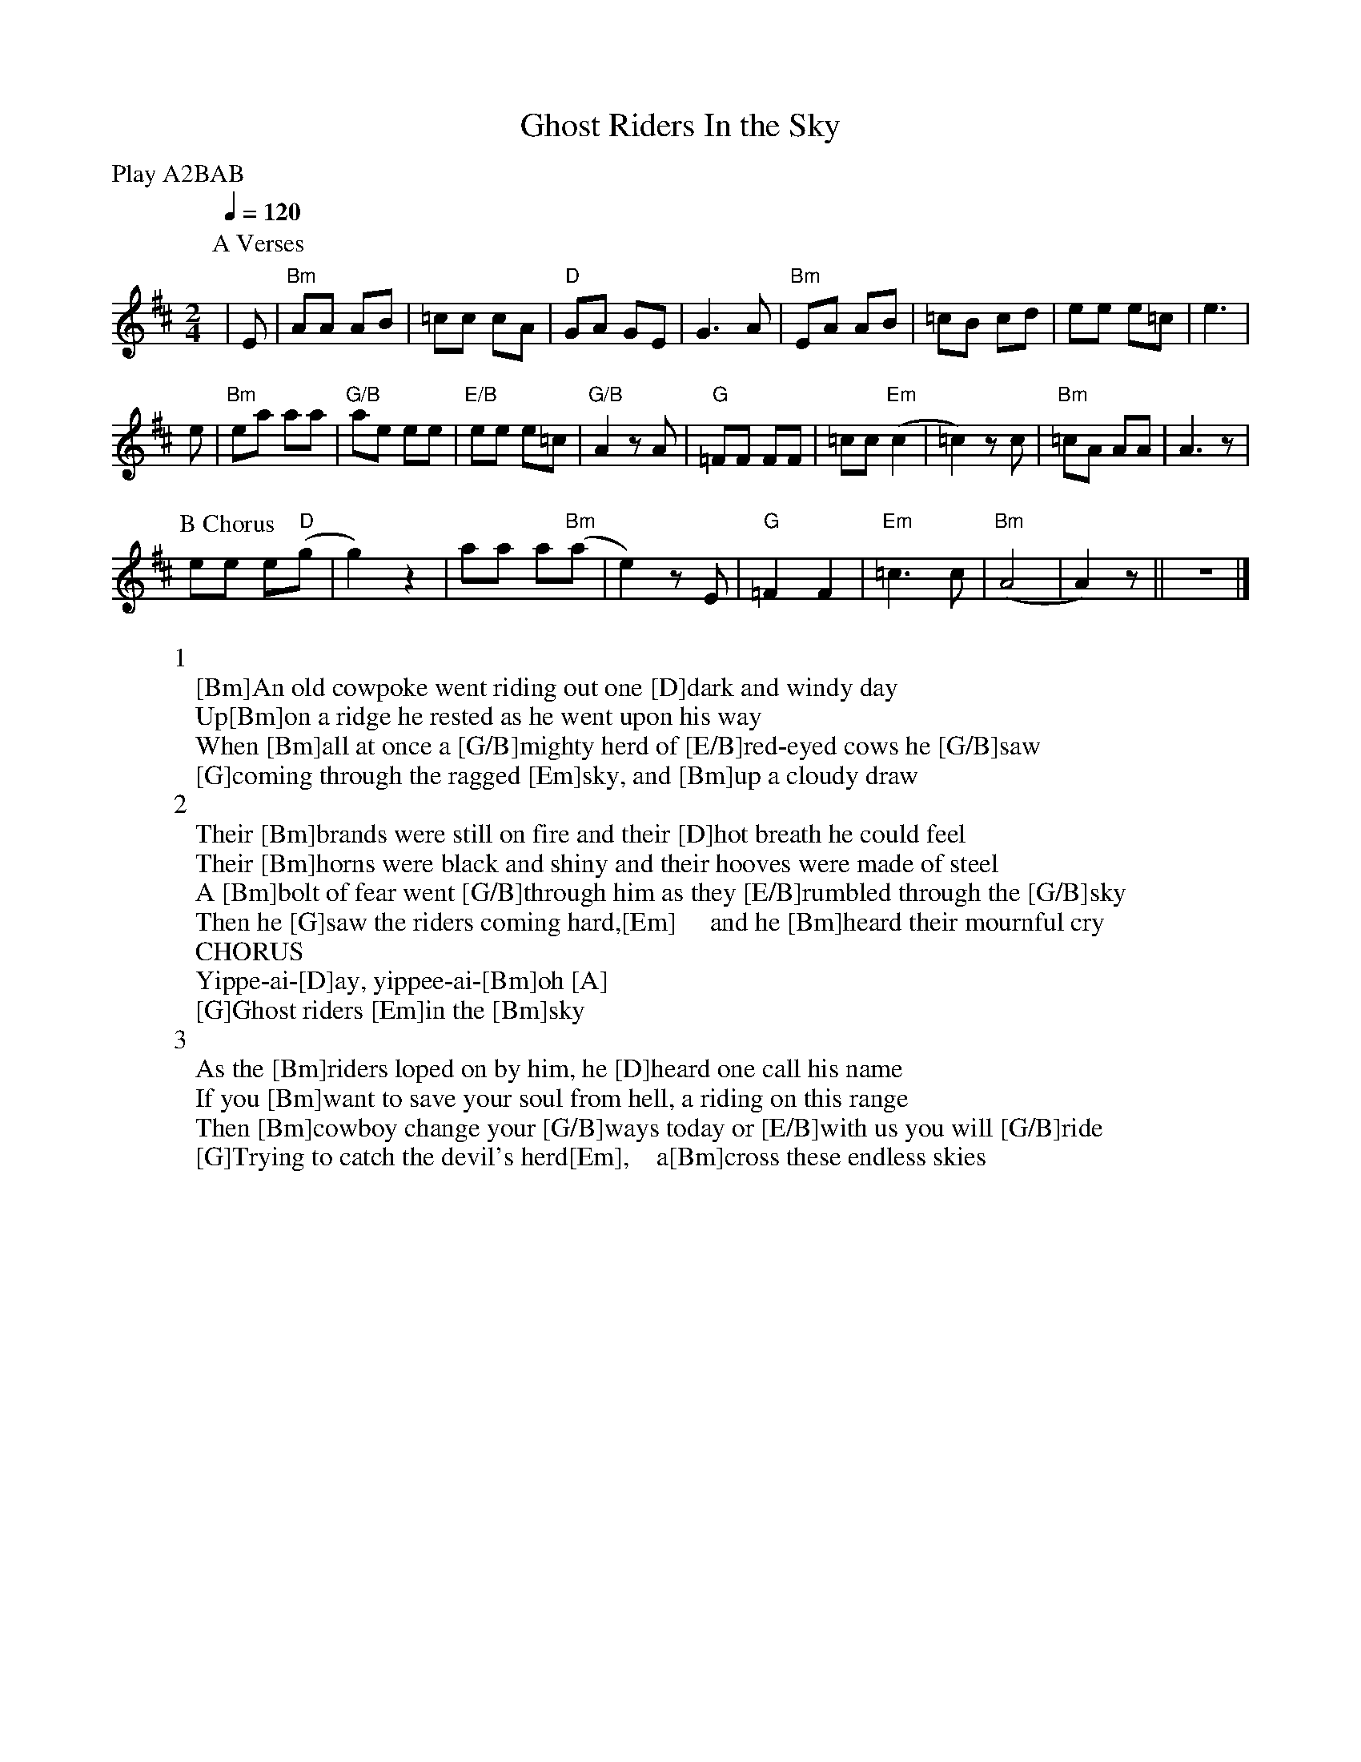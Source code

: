 X:1
T:Ghost Riders In the Sky
C:
I:
Q:1/4=120
V:1
M:2/4
L:1/8
P:Play A2BAB
K:Bm
P:A Verses
%0      1      2       3
|E |"Bm"AA AB |=cc cA |"D"GA GE |\
%4    5          6       7       8
G3 A |"Bm"EA AB |=cB cd |ee e=c |e3 |
%  9      10
e |"Bm"ea aa |"G/B"ae ee |\
%11     12      13      14
"E/B"ee e=c |"G/B"A2 z A |"G"=FF FF |=cc "Em"(c2|\
%15       16      17    18
=c2) z c |"Bm"=cA AA |A3 z |
P:B Chorus
ee e("D"g|\
%19     20              21
g2) z2 |aa a("Bm"a|e2) z E |"G"=F2 F2 |\
%22    23          24
"Em"=c3 c |"Bm" (A4|A2) z ||z4 |]
W:1
W:[Bm]An old cowpoke went riding out one [D]dark and windy day
W:Up[Bm]on a ridge he rested as he went upon his way
W:When [Bm]all at once a [G/B]mighty herd of [E/B]red-eyed cows he [G/B]saw
W:[G]coming through the ragged [Em]sky, and [Bm]up a cloudy draw
W:2
W:Their [Bm]brands were still on fire and their [D]hot breath he could feel
W:Their [Bm]horns were black and shiny and their hooves were made of steel
W:A [Bm]bolt of fear went [G/B]through him as they [E/B]rumbled through the [G/B]sky
W:Then he [G]saw the riders coming hard,[Em]     and he [Bm]heard their mournful cry
W:CHORUS
W:Yippe-ai-[D]ay, yippee-ai-[Bm]oh [A]
W:[G]Ghost riders [Em]in the [Bm]sky
W:3
W:As the [Bm]riders loped on by him, he [D]heard one call his name
W:If you [Bm]want to save your soul from hell, a riding on this range
W:Then [Bm]cowboy change your [G/B]ways today or [E/B]with us you will [G/B]ride
W:[G]Trying to catch the devil's herd[Em],    a[Bm]cross these endless skies

